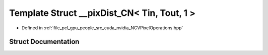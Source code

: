 .. _exhale_struct_struct____pix_dist___c_n_3_01_tin_00_01_tout_00_011_01_4:

Template Struct __pixDist_CN< Tin, Tout, 1 >
============================================

- Defined in :ref:`file_pcl_gpu_people_src_cuda_nvidia_NCVPixelOperations.hpp`


Struct Documentation
--------------------


.. doxygenstruct:: __pixDist_CN< Tin, Tout, 1 >
   :members:
   :protected-members:
   :undoc-members: